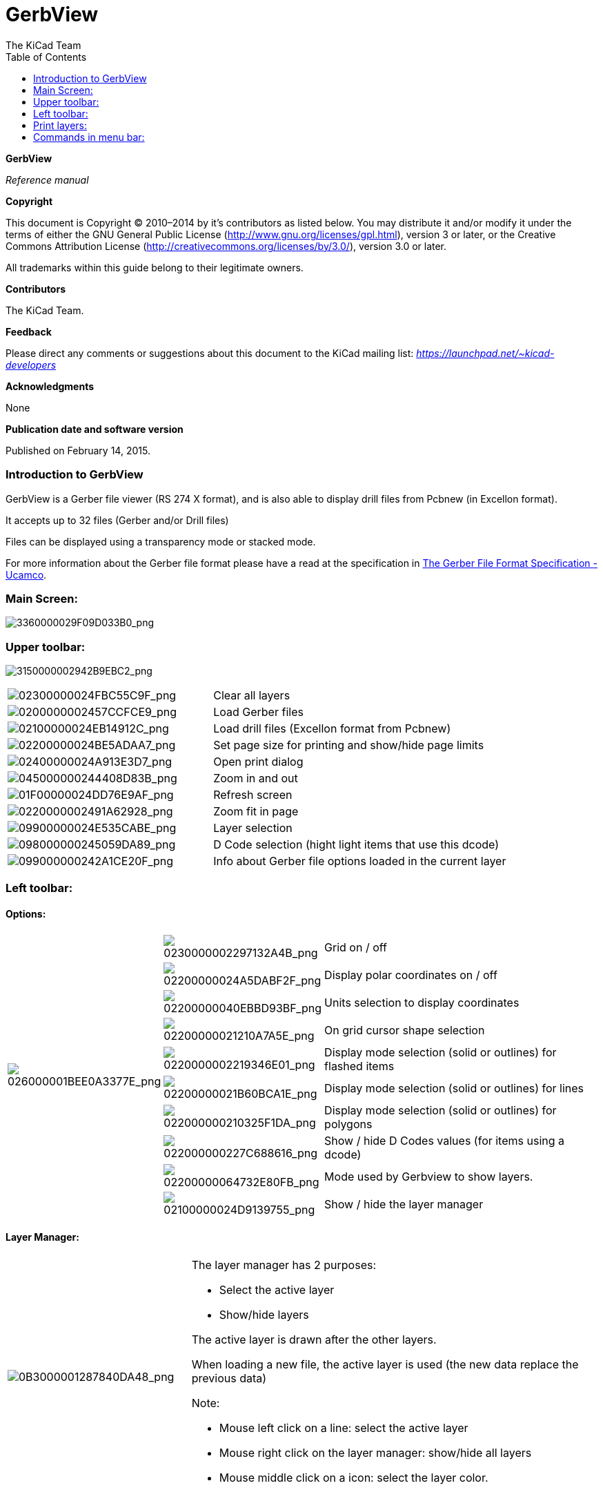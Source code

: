 :author: The KiCad Team
:doctype: article
:toc:
:ascii-ids:

GerbView
========

*GerbView*

_Reference manual_

[[copyright]]
*Copyright*

This document is Copyright © 2010–2014 by it’s contributors as listed
below. You may distribute it and/or modify it under the terms of either
the GNU General Public License (http://www.gnu.org/licenses/gpl.html),
version 3 or later, or the Creative Commons Attribution License
(http://creativecommons.org/licenses/by/3.0/), version 3.0 or later.

All trademarks within this guide belong to their legitimate owners.

[[contributors]]
*Contributors*

The KiCad Team.

[[feedback]]
*Feedback*

Please direct any comments or suggestions about this document to the
KiCad mailing list: _https://launchpad.net/~kicad-developers_

[[acknowledgments]]
*Acknowledgments*

None

[[publication_date_and_software_version]]
*Publication date and software version*

Published on February 14, 2015.

//Since docbook "article" is more compact, I have to separate this page
<<<<

=== Introduction to GerbView

GerbView is a Gerber file viewer (RS 274 X format), and is also able
to display drill files from Pcbnew (in Excellon format).

It accepts up to 32 files (Gerber and/or Drill files)

Files can be displayed using a transparency mode or stacked mode.

For more information about the Gerber file format please have a read
at the specification in
http://www.ucamco.com/files/downloads/file/81/the_gerber_file_format_specification.pdf[The Gerber File Format Specification - Ucamco].

=== Main Screen:

image:images/3360000029F09D033B0.png[3360000029F09D033B0_png]

=== Upper toolbar:

image:images/3150000002942B9EBC2.png[3150000002942B9EBC2_png]

[width="100%",cols="41%,59%",]
|=======================================================================
|image:images/02300000024FBC55C9F.png[02300000024FBC55C9F_png]
|Clear all layers

|image:images/0200000002457CCFCE9.png[0200000002457CCFCE9_png]
|Load Gerber files

|image:images/02100000024EB14912C.png[02100000024EB14912C_png]
|Load drill files (Excellon format from Pcbnew)

|image:images/02200000024BE5ADAA7.png[02200000024BE5ADAA7_png]
|Set page size for printing and show/hide page limits

|image:images/02400000024A913E3D7.png[02400000024A913E3D7_png]
|Open print dialog

|image:images/045000000244408D83B.png[045000000244408D83B_png]
|Zoom in and out

|image:images/01F00000024DD76E9AF.png[01F00000024DD76E9AF_png]
|Refresh screen

|image:images/0220000002491A62928.png[0220000002491A62928_png]
|Zoom fit in page

|image:images/09900000024E535CABE.png[09900000024E535CABE_png]
|Layer selection

|image:images/098000000245059DA89.png[098000000245059DA89_png]
|D Code selection (hight light items that use this dcode)

|image:images/099000000242A1CE20F.png[099000000242A1CE20F_png]
|Info about Gerber file options loaded in the current layer
|=======================================================================

=== Left toolbar:

==== Options:

[width="100%",cols="5%,5%,90%",]
|=======================================================================
.10+^.^|image:images/026000001BEE0A3377E.png[026000001BEE0A3377E_png]
|image:images/0230000002297132A4B.png[0230000002297132A4B_png]
|Grid on / off

|image:images/02200000024A5DABF2F.png[02200000024A5DABF2F_png]
|Display polar coordinates on / off

|image:images/02200000040EBBD93BF.png[02200000040EBBD93BF_png]
|Units selection to display coordinates

|image:images/02200000021210A7A5E.png[02200000021210A7A5E_png]
|On grid cursor shape selection

|image:images/0220000002219346E01.png[0220000002219346E01_png]
|Display mode selection (solid or outlines) for flashed items

|image:images/02200000021B60BCA1E.png[02200000021B60BCA1E_png]
|Display mode selection (solid or outlines) for lines

|image:images/022000000210325F1DA.png[022000000210325F1DA_png]
|Display mode selection (solid or outlines) for polygons

|image:images/022000000227C688616.png[022000000227C688616_png]
|Show / hide D Codes values (for items using a dcode)

|image:images/02200000064732E80FB.png[02200000064732E80FB_png]
|Mode used by Gerbview to show layers.

|image:images/02100000024D9139755.png[02100000024D9139755_png]
|Show / hide the layer manager

|=======================================================================

==== Layer Manager:

[width="100%",cols="31%,69%",]
|=======================================================================
|image:images/0B3000001287840DA48.png[0B3000001287840DA48_png]
a|
The layer manager has 2 purposes:

* Select the active layer
* Show/hide layers

The active layer is drawn after the other layers.

When loading a new file, the active layer is used (the new data replace
the previous data)

Note:

* Mouse left click on a line: select the active layer
* Mouse right click on the layer manager: show/hide all layers
* Mouse middle click on a icon: select the layer color.

|=======================================================================

==== Modes to show Gerber layers:

[width="100%",cols="5%,35%,60%",]
|=======================================================================
|image:images/022000000247878A42D.png[022000000247878A42D_png]
a|
«Raw» mode.

Each gerber file and each item in files are drawn in the order files are
loaded.

However the «active layer» is draw last.

When Gerber files have negative items (drawn in black) artefacts are
visible on already drawn layers


|image:images/1E300000128112D054B.png[1E300000128112D054B_png]

|image:images/0220000001F3490EB21.png[0220000001F3490EB21_png]
a|
«Stacked» mode.

Each gerber file is drawn in the order files are loaded.

The « active layer » is draw last.

When Gerber files have negative items (drawn in black) there are no
artefacts on already drawn layers, because this mode draws each file in
a local buffer before it is shown on screen. Negative items do not create
artefacts.


|image:images/1E300000128112D054B.png[1E300000128112D054B_png]

|image:images/02200000020BC136BD9.png[02200000020BC136BD9_png]
|Transparency mode
|image:images/1E5000001173F9F077E.png[1E5000001173F9F077E_png]
|=======================================================================

==== Effect of layer selection for drawings:

This effect is visible only in raw or stacked mode.

[width="100%",cols="43%,57%",]
|=======================================================================
|image:images/177000000C0CEC3BA7F.png[177000000C0CEC3BA7F_png]
|The layer 1 (green layer) is drawn after the layer 2

|image:images/1AC000000DFCC4C960B.png[1AC000000DFCC4C960B_png]
|The layer 2 (blue layer) is drawn after the layer 1
|=======================================================================

=== Print layers:

==== Print dialog access:

To print layers, use the
image:images/02400000024A913E3D7.png[02400000024A913E3D7_png]
tool, or the main menu (files)

==== Caution:

But be sure items are inside the printable area (select by
image:images/02200000024BE5ADAA7.png[02200000024BE5ADAA7_png]
a suitable page format).

Do not forget photoplotters can use a large plottable area, much bigger than the page
sizes used by printers)

Moving (by block move command) the entire layers is often needed.

==== Move block command:

You can move items by selecting them (drag the mouse with left button down) and then
moving the selected area on screen.

Click the left button to finally place the area you are moving.

=== Commands in menu bar:

==== Menu Files:

image:images/gerbview-file-menu.png[gerbview-file-menu_png]

It is possible to load gerber and drill files into Gerbview. There is
also an auxiliary option to export gerbers to pcbnew. Previously (a long
time ago) it was also possible to load so called Dcodes, but those are
now obsolete and is therefore not possible anymore.

==== Export to Pcbnew

GerbView has a limited capability to export Gerber files to Pcbnew.

The final result depends on what features of RS 274 X format are used in
Gerber Files.

RS 274 X format has raster oriented features that cannot be converted
(mainly all features relative to negative objects).

Flashed items are converted to vias.

Lines items are converted to track segments (or graphic lines for non
copper layers)

So the usability of the converted file is very dependent upon the way
each Gerber file was built by the original Pcb tool.

==== Preference menu:

image:images/0A1000000964D11366E.png[0A1000000964D11366E_png]

Gives access to the hot keys editor, and some options to display items.

==== Miscellaneous menu:

image:images/07C000000A353743B55.png[07C000000A353743B55_png]

* List Dcodes shows the Dcodes in use and some of Dcode parameters.
* Show Source displays the Gerber file contents of the active layer in a
  text editor.
* Clear Layer erases the contents of the active layer.



